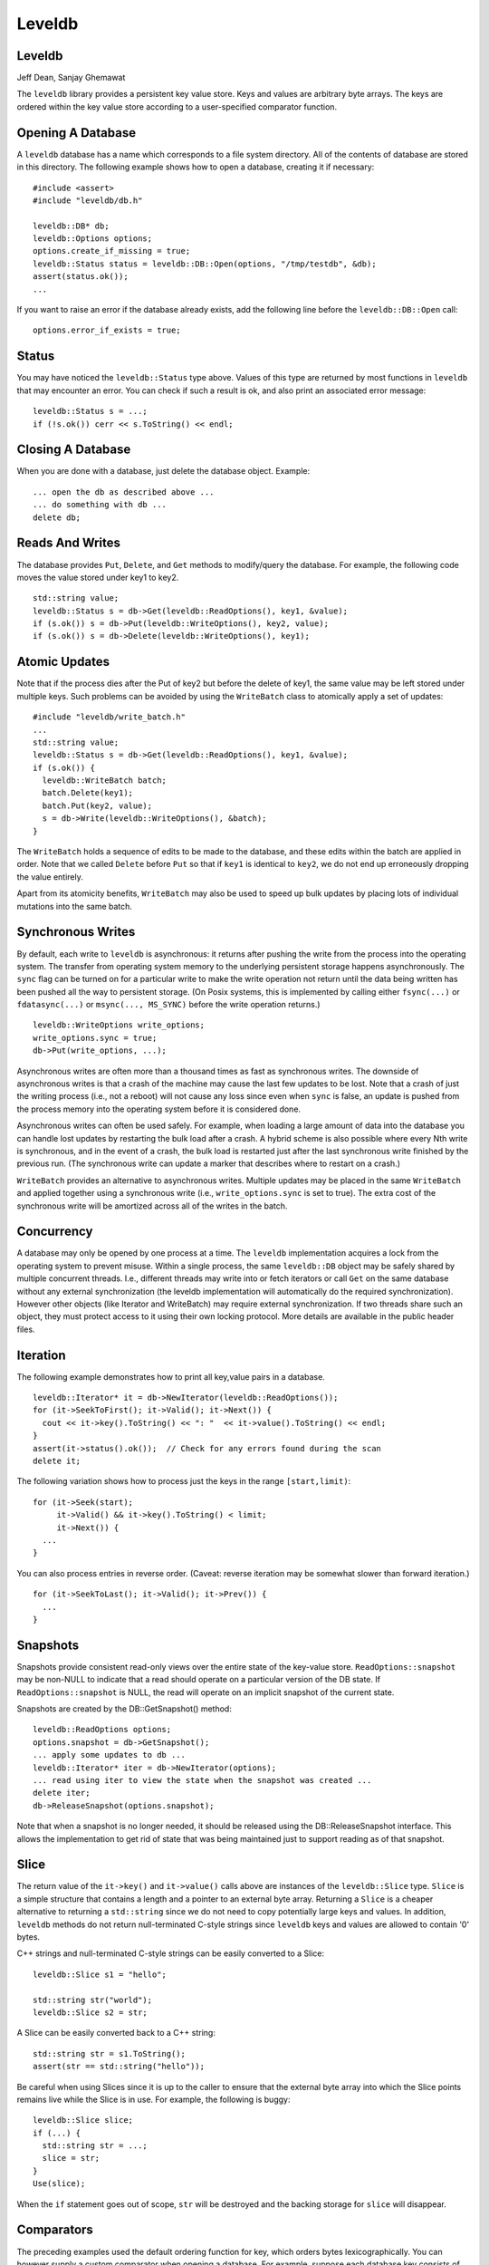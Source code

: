 =======
Leveldb
=======

Leveldb
=======

Jeff Dean, Sanjay Ghemawat

The ``leveldb`` library provides a persistent key value store. Keys and
values are arbitrary byte arrays. The keys are ordered within the key
value store according to a user-specified comparator function.

Opening A Database
==================

A ``leveldb`` database has a name which corresponds to a file system
directory. All of the contents of database are stored in this directory.
The following example shows how to open a database, creating it if
necessary:

::

     #include <assert>
     #include "leveldb/db.h"

     leveldb::DB* db;
     leveldb::Options options;
     options.create_if_missing = true;
     leveldb::Status status = leveldb::DB::Open(options, "/tmp/testdb", &db);
     assert(status.ok());
     ...

If you want to raise an error if the database already exists, add the
following line before the ``leveldb::DB::Open`` call:

::

     options.error_if_exists = true;

Status
======

You may have noticed the ``leveldb::Status`` type above. Values of this
type are returned by most functions in ``leveldb`` that may encounter an
error. You can check if such a result is ok, and also print an
associated error message:

::

      leveldb::Status s = ...;
      if (!s.ok()) cerr << s.ToString() << endl;

Closing A Database
==================

When you are done with a database, just delete the database object.
Example:

::

     ... open the db as described above ...
     ... do something with db ...
     delete db;

Reads And Writes
================

The database provides ``Put``, ``Delete``, and ``Get`` methods to
modify/query the database. For example, the following code moves the
value stored under key1 to key2.

::

     std::string value;
     leveldb::Status s = db->Get(leveldb::ReadOptions(), key1, &value);
     if (s.ok()) s = db->Put(leveldb::WriteOptions(), key2, value);
     if (s.ok()) s = db->Delete(leveldb::WriteOptions(), key1);

Atomic Updates
==============

Note that if the process dies after the Put of key2 but before the
delete of key1, the same value may be left stored under multiple keys.
Such problems can be avoided by using the ``WriteBatch`` class to
atomically apply a set of updates:

::

     #include "leveldb/write_batch.h"
     ...
     std::string value;
     leveldb::Status s = db->Get(leveldb::ReadOptions(), key1, &value);
     if (s.ok()) {
       leveldb::WriteBatch batch;
       batch.Delete(key1);
       batch.Put(key2, value);
       s = db->Write(leveldb::WriteOptions(), &batch);
     }

The ``WriteBatch`` holds a sequence of edits to be made to the database,
and these edits within the batch are applied in order. Note that we
called ``Delete`` before ``Put`` so that if ``key1`` is identical to
``key2``, we do not end up erroneously dropping the value entirely.

Apart from its atomicity benefits, ``WriteBatch`` may also be used to
speed up bulk updates by placing lots of individual mutations into the
same batch.

Synchronous Writes
==================

By default, each write to ``leveldb`` is asynchronous: it returns after
pushing the write from the process into the operating system. The
transfer from operating system memory to the underlying persistent
storage happens asynchronously. The ``sync`` flag can be turned on for a
particular write to make the write operation not return until the data
being written has been pushed all the way to persistent storage. (On
Posix systems, this is implemented by calling either ``fsync(...)`` or
``fdatasync(...)`` or ``msync(..., MS_SYNC)`` before the write operation
returns.)

::

     leveldb::WriteOptions write_options;
     write_options.sync = true;
     db->Put(write_options, ...);

Asynchronous writes are often more than a thousand times as fast as
synchronous writes. The downside of asynchronous writes is that a crash
of the machine may cause the last few updates to be lost. Note that a
crash of just the writing process (i.e., not a reboot) will not cause
any loss since even when ``sync`` is false, an update is pushed from the
process memory into the operating system before it is considered done.

Asynchronous writes can often be used safely. For example, when loading
a large amount of data into the database you can handle lost updates by
restarting the bulk load after a crash. A hybrid scheme is also possible
where every Nth write is synchronous, and in the event of a crash, the
bulk load is restarted just after the last synchronous write finished by
the previous run. (The synchronous write can update a marker that
describes where to restart on a crash.)

``WriteBatch`` provides an alternative to asynchronous writes. Multiple
updates may be placed in the same ``WriteBatch`` and applied together
using a synchronous write (i.e., ``write_options.sync`` is set to true).
The extra cost of the synchronous write will be amortized across all of
the writes in the batch.

Concurrency
===========

A database may only be opened by one process at a time. The ``leveldb``
implementation acquires a lock from the operating system to prevent
misuse. Within a single process, the same ``leveldb::DB`` object may be
safely shared by multiple concurrent threads. I.e., different threads
may write into or fetch iterators or call ``Get`` on the same database
without any external synchronization (the leveldb implementation will
automatically do the required synchronization). However other objects
(like Iterator and WriteBatch) may require external synchronization. If
two threads share such an object, they must protect access to it using
their own locking protocol. More details are available in the public
header files.

Iteration
=========

The following example demonstrates how to print all key,value pairs in a
database.

::

     leveldb::Iterator* it = db->NewIterator(leveldb::ReadOptions());
     for (it->SeekToFirst(); it->Valid(); it->Next()) {
       cout << it->key().ToString() << ": "  << it->value().ToString() << endl;
     }
     assert(it->status().ok());  // Check for any errors found during the scan
     delete it;

The following variation shows how to process just the keys in the range
``[start,limit)``:

::

     for (it->Seek(start);
          it->Valid() && it->key().ToString() < limit;
          it->Next()) {
       ...
     }

You can also process entries in reverse order. (Caveat: reverse
iteration may be somewhat slower than forward iteration.)

::

     for (it->SeekToLast(); it->Valid(); it->Prev()) {
       ...
     }

Snapshots
=========

Snapshots provide consistent read-only views over the entire state of
the key-value store. ``ReadOptions::snapshot`` may be non-NULL to
indicate that a read should operate on a particular version of the DB
state. If ``ReadOptions::snapshot`` is NULL, the read will operate on an
implicit snapshot of the current state.

Snapshots are created by the DB::GetSnapshot() method:

::

     leveldb::ReadOptions options;
     options.snapshot = db->GetSnapshot();
     ... apply some updates to db ...
     leveldb::Iterator* iter = db->NewIterator(options);
     ... read using iter to view the state when the snapshot was created ...
     delete iter;
     db->ReleaseSnapshot(options.snapshot);

Note that when a snapshot is no longer needed, it should be released
using the DB::ReleaseSnapshot interface. This allows the implementation
to get rid of state that was being maintained just to support reading as
of that snapshot.

Slice
=====

The return value of the ``it->key()`` and ``it->value()`` calls above
are instances of the ``leveldb::Slice`` type. ``Slice`` is a simple
structure that contains a length and a pointer to an external byte
array. Returning a ``Slice`` is a cheaper alternative to returning a
``std::string`` since we do not need to copy potentially large keys and
values. In addition, ``leveldb`` methods do not return null-terminated
C-style strings since ``leveldb`` keys and values are allowed to contain
'\0' bytes.

C++ strings and null-terminated C-style strings can be easily converted
to a Slice:

::

      leveldb::Slice s1 = "hello";

      std::string str("world");
      leveldb::Slice s2 = str;

A Slice can be easily converted back to a C++ string:

::

      std::string str = s1.ToString();
      assert(str == std::string("hello"));

Be careful when using Slices since it is up to the caller to ensure that
the external byte array into which the Slice points remains live while
the Slice is in use. For example, the following is buggy:

::

      leveldb::Slice slice;
      if (...) {
        std::string str = ...;
        slice = str;
      }
      Use(slice);

When the ``if`` statement goes out of scope, ``str`` will be destroyed
and the backing storage for ``slice`` will disappear.

Comparators
===========

The preceding examples used the default ordering function for key, which
orders bytes lexicographically. You can however supply a custom
comparator when opening a database. For example, suppose each database
key consists of two numbers and we should sort by the first number,
breaking ties by the second number. First, define a proper subclass of
``leveldb::Comparator`` that expresses these rules:

::

     class TwoPartComparator : public leveldb::Comparator {
      public:
       // Three-way comparison function:
       //   if a < b: negative result
       //   if a > b: positive result
       //   else: zero result
       int Compare(const leveldb::Slice& a, const leveldb::Slice& b) const {
         int a1, a2, b1, b2;
         ParseKey(a, &a1, &a2);
         ParseKey(b, &b1, &b2);
         if (a1 < b1) return -1;
         if (a1 > b1) return +1;
         if (a2 < b2) return -1;
         if (a2 > b2) return +1;
         return 0;
       }

       // Ignore the following methods for now:
       const char* Name() const { return "TwoPartComparator"; }
       void FindShortestSeparator(std::string*, const leveldb::Slice&) const { }
       void FindShortSuccessor(std::string*) const { }
     };

Now create a database using this custom comparator:

::

     TwoPartComparator cmp;
     leveldb::DB* db;
     leveldb::Options options;
     options.create_if_missing = true;
     options.comparator = &cmp;
     leveldb::Status status = leveldb::DB::Open(options, "/tmp/testdb", &db);
     ...

Backwards compatibility
-----------------------

The result of the comparator's ``Name`` method is attached to the
database when it is created, and is checked on every subsequent database
open. If the name changes, the ``leveldb::DB::Open`` call will fail.
Therefore, change the name if and only if the new key format and
comparison function are incompatible with existing databases, and it is
ok to discard the contents of all existing databases.

You can however still gradually evolve your key format over time with a
little bit of pre-planning. For example, you could store a version
number at the end of each key (one byte should suffice for most uses).
When you wish to switch to a new key format (e.g., adding an optional
third part to the keys processed by ``TwoPartComparator``), (a) keep the
same comparator name (b) increment the version number for new keys (c)
change the comparator function so it uses the version numbers found in
the keys to decide how to interpret them.

Performance
===========

Performance can be tuned by changing the default values of the types
defined in ``include/leveldb/options.h``.

Block size
----------

``leveldb`` groups adjacent keys together into the same block and such a
block is the unit of transfer to and from persistent storage. The
default block size is approximately 4096 uncompressed bytes.
Applications that mostly do bulk scans over the contents of the database
may wish to increase this size. Applications that do a lot of point
reads of small values may wish to switch to a smaller block size if
performance measurements indicate an improvement. There isn't much
benefit in using blocks smaller than one kilobyte, or larger than a few
megabytes. Also note that compression will be more effective with larger
block sizes.

Compression
-----------

Each block is individually compressed before being written to persistent
storage. Compression is on by default since the default compression
method is very fast, and is automatically disabled for uncompressible
data. In rare cases, applications may want to disable compression
entirely, but should only do so if benchmarks show a performance
improvement:

::

     leveldb::Options options;
     options.compression = leveldb::kNoCompression;
     ... leveldb::DB::Open(options, name, ...) ....

Cache
-----

The contents of the database are stored in a set of files in the
filesystem and each file stores a sequence of compressed blocks. If
``options.cache`` is non-NULL, it is used to cache frequently used
uncompressed block contents.

::

     #include "leveldb/cache.h"

     leveldb::Options options;
     options.cache = leveldb::NewLRUCache(100 * 1048576);  // 100MB cache
     leveldb::DB* db;
     leveldb::DB::Open(options, name, &db);
     ... use the db ...
     delete db
     delete options.cache;

Note that the cache holds uncompressed data, and therefore it should be
sized according to application level data sizes, without any reduction
from compression. (Caching of compressed blocks is left to the operating
system buffer cache, or any custom ``Env`` implementation provided by
the client.)

When performing a bulk read, the application may wish to disable caching
so that the data processed by the bulk read does not end up displacing
most of the cached contents. A per-iterator option can be used to
achieve this:

::

     leveldb::ReadOptions options;
     options.fill_cache = false;
     leveldb::Iterator* it = db->NewIterator(options);
     for (it->SeekToFirst(); it->Valid(); it->Next()) {
       ...
     }

Key Layout
----------

Note that the unit of disk transfer and caching is a block. Adjacent
keys (according to the database sort order) will usually be placed in
the same block. Therefore the application can improve its performance by
placing keys that are accessed together near each other and placing
infrequently used keys in a separate region of the key space.

For example, suppose we are implementing a simple file system on top of
``leveldb``. The types of entries we might wish to store are:

::

      filename -> permission-bits, length, list of file_block_ids
      file_block_id -> data

We might want to prefix ``filename`` keys with one letter (say '/') and
the ``file_block_id`` keys with a different letter (say '0') so that
scans over just the metadata do not force us to fetch and cache bulky
file contents.

Filters
-------

Because of the way ``leveldb`` data is organized on disk, a single
``Get()`` call may involve multiple reads from disk. The optional
``FilterPolicy`` mechanism can be used to reduce the number of disk
reads substantially.

::

      leveldb::Options options;
      options.filter_policy = NewBloomFilterPolicy(10);
      leveldb::DB* db;
      leveldb::DB::Open(options, "/tmp/testdb", &db);
      ... use the database ...
      delete db;
      delete options.filter_policy;

The preceding code associates a `Bloom
filter <http://en.wikipedia.org/wiki/Bloom_filter>`__ based filtering
policy with the database. Bloom filter based filtering relies on keeping
some number of bits of data in memory per key (in this case 10 bits per
key since that is the argument we passed to NewBloomFilterPolicy). This
filter will reduce the number of unnecessary disk reads needed for
``Get()`` calls by a factor of approximately a 100. Increasing the bits
per key will lead to a larger reduction at the cost of more memory
usage. We recommend that applications whose working set does not fit in
memory and that do a lot of random reads set a filter policy.

If you are using a custom comparator, you should ensure that the filter
policy you are using is compatible with your comparator. For example,
consider a comparator that ignores trailing spaces when comparing keys.
``NewBloomFilterPolicy`` must not be used with such a comparator.
Instead, the application should provide a custom filter policy that also
ignores trailing spaces. For example:

::

     class CustomFilterPolicy : public leveldb::FilterPolicy {
      private:
       FilterPolicy* builtin_policy_;
      public:
       CustomFilterPolicy() : builtin_policy_(NewBloomFilterPolicy(10)) { }
       ~CustomFilterPolicy() { delete builtin_policy_; }

       const char* Name() const { return "IgnoreTrailingSpacesFilter"; }

       void CreateFilter(const Slice* keys, int n, std::string* dst) const {
         // Use builtin bloom filter code after removing trailing spaces
         std::vector<Slice> trimmed(n);
         for (int i = 0; i < n; i++) {
           trimmed[i] = RemoveTrailingSpaces(keys[i]);
         }
         return builtin_policy_->CreateFilter(&trimmed[i], n, dst);
       }

       bool KeyMayMatch(const Slice& key, const Slice& filter) const {
         // Use builtin bloom filter code after removing trailing spaces
         return builtin_policy_->KeyMayMatch(RemoveTrailingSpaces(key), filter);
       }
     };

Advanced applications may provide a filter policy that does not use a
bloom filter but uses some other mechanism for summarizing a set of
keys. See ``leveldb/filter_policy.h`` for detail.

Checksums
=========

``leveldb`` associates checksums with all data it stores in the file
system. There are two separate controls provided over how aggressively
these checksums are verified:

-  ``ReadOptions::verify_checksums`` may be set to true to force
   checksum verification of all data that is read from the file system
   on behalf of a particular read. By default, no such verification is
   done.

-  ``Options::paranoid_checks`` may be set to true before opening a
   database to make the database implementation raise an error as soon
   as it detects an internal corruption. Depending on which portion of
   the database has been corrupted, the error may be raised when the
   database is opened, or later by another database operation. By
   default, paranoid checking is off so that the database can be used
   even if parts of its persistent storage have been corrupted.

   If a database is corrupted (perhaps it cannot be opened when paranoid
   checking is turned on), the ``leveldb::RepairDB`` function may be
   used to recover as much of the data as possible

Approximate Sizes
=================

The ``GetApproximateSizes`` method can used to get the approximate
number of bytes of file system space used by one or more key ranges.

::

      leveldb::Range ranges[2];
      ranges[0] = leveldb::Range("a", "c");
      ranges[1] = leveldb::Range("x", "z");
      uint64_t sizes[2];
      leveldb::Status s = db->GetApproximateSizes(ranges, 2, sizes);

The preceding call will set ``sizes[0]`` to the approximate number of
bytes of file system space used by the key range ``[a..c)`` and
``sizes[1]`` to the approximate number of bytes used by the key range
``[x..z)``.

Environment
===========

All file operations (and other operating system calls) issued by the
``leveldb`` implementation are routed through a ``leveldb::Env`` object.
Sophisticated clients may wish to provide their own ``Env``
implementation to get better control. For example, an application may
introduce artificial delays in the file IO paths to limit the impact of
``leveldb`` on other activities in the system.

::

     class SlowEnv : public leveldb::Env {
       .. implementation of the Env interface ...
     };

     SlowEnv env;
     leveldb::Options options;
     options.env = &env;
     Status s = leveldb::DB::Open(options, ...);

Porting
=======

``leveldb`` may be ported to a new platform by providing platform
specific implementations of the types/methods/functions exported by
``leveldb/port/port.h``. See ``leveldb/port/port_example.h`` for more
details.

In addition, the new platform may need a new default ``leveldb::Env``
implementation. See ``leveldb/util/env_posix.h`` for an example.

Other Information
=================

Details about the ``leveldb`` implementation may be found in the
following documents:

-  `Implementation notes <impl.html>`__
-  `Format of an immutable Table file <table_format.txt>`__
-  `Format of a log file <log_format.txt>`__
